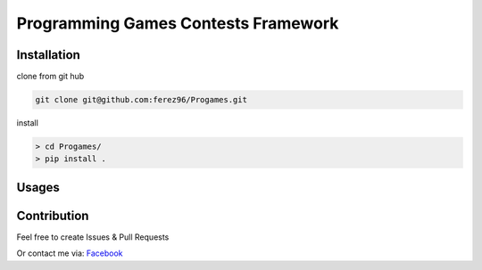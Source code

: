 Programming Games Contests Framework
====================================

Installation
------------

clone from git hub

.. code-block::

    git clone git@github.com:ferez96/Progames.git

install

.. code-block::

    > cd Progames/
    > pip install .


Usages
------


Contribution
------------

Feel free to create Issues & Pull Requests

Or contact me via: Facebook_


.. _Facebook: https://www.facebook.com/ferez.96/
